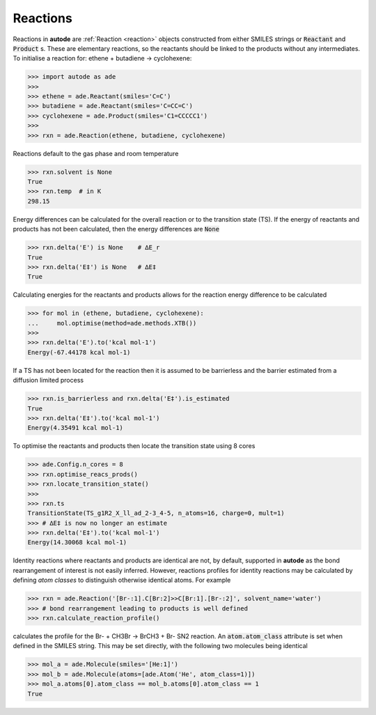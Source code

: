 *********
Reactions
*********

Reactions in **autode** are :ref:`Reaction <reaction>` objects constructed from
either SMILES strings or :code:`Reactant` and :code:`Product` s. These are
elementary reactions, so the reactants should be linked to the products without
any intermediates. To initialise a reaction for: ethene + butadiene → cyclohexene:


.. code-block:: python

  >>> import autode as ade
  >>>
  >>> ethene = ade.Reactant(smiles='C=C')
  >>> butadiene = ade.Reactant(smiles='C=CC=C')
  >>> cyclohexene = ade.Product(smiles='C1=CCCCC1')
  >>>
  >>> rxn = ade.Reaction(ethene, butadiene, cyclohexene)

.. figure:: ../common/diels_alder.png

Reactions default to the gas phase and room temperature

.. code-block:: python

  >>> rxn.solvent is None
  True
  >>> rxn.temp  # in K
  298.15

Energy differences can be calculated for the overall reaction or to the
transition state (TS). If the energy of reactants and products has not been
calculated, then the energy differences are :code:`None`

.. code-block:: python

  >>> rxn.delta('E') is None    # ∆E_r
  True
  >>> rxn.delta('E‡') is None   # ∆E‡
  True

Calculating energies for the reactants and products allows for the reaction
energy difference to be calculated

.. code-block:: python

  >>> for mol in (ethene, butadiene, cyclohexene):
  ...     mol.optimise(method=ade.methods.XTB())
  >>>
  >>> rxn.delta('E').to('kcal mol-1')
  Energy(-67.44178 kcal mol-1)

If a TS has not been located for the reaction then it is assumed to be
barrierless and the barrier estimated from a diffusion limited process

.. code-block:: python

  >>> rxn.is_barrierless and rxn.delta('E‡').is_estimated
  True
  >>> rxn.delta('E‡').to('kcal mol-1')
  Energy(4.35491 kcal mol-1)

To optimise the reactants and products then locate the transition state using
8 cores

.. code-block:: python

  >>> ade.Config.n_cores = 8
  >>> rxn.optimise_reacs_prods()
  >>> rxn.locate_transition_state()
  >>>
  >>> rxn.ts
  TransitionState(TS_g1R2_X_ll_ad_2-3_4-5, n_atoms=16, charge=0, mult=1)
  >>> # ∆E‡ is now no longer an estimate
  >>> rxn.delta('E‡').to('kcal mol-1')
  Energy(14.30068 kcal mol-1)


Identity reactions where reactants and products are identical are not, by default,
supported in **autode** as the bond rearrangement of interest is not easily inferred.
However, reactions profiles for identity reactions may be calculated by defining
*atom classes* to distinguish otherwise identical atoms. For example

.. code-block:: python

  >>> rxn = ade.Reaction('[Br-:1].C[Br:2]>>C[Br:1].[Br-:2]', solvent_name='water')
  >>> # bond rearrangement leading to products is well defined
  >>> rxn.calculate_reaction_profile()

calculates the profile for the Br- + CH3Br -> BrCH3 + Br- SN2 reaction. An
:code:`atom.atom_class` attribute is set when defined in the SMILES string. This
may be set directly, with the following two molecules being identical

.. code-block:: python

  >>> mol_a = ade.Molecule(smiles='[He:1]')
  >>> mol_b = ade.Molecule(atoms=[ade.Atom('He', atom_class=1)])
  >>> mol_a.atoms[0].atom_class == mol_b.atoms[0].atom_class == 1
  True
